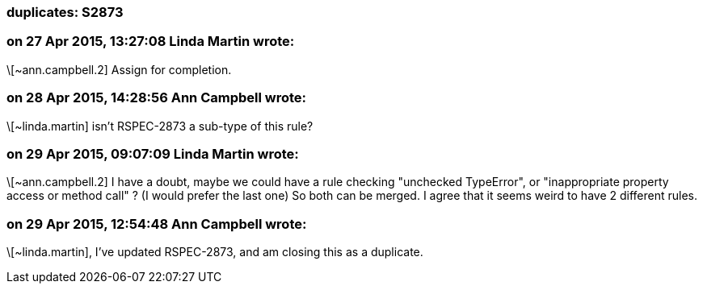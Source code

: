 === duplicates: S2873

=== on 27 Apr 2015, 13:27:08 Linda Martin wrote:
\[~ann.campbell.2] Assign for completion.



=== on 28 Apr 2015, 14:28:56 Ann Campbell wrote:
\[~linda.martin] isn't RSPEC-2873 a sub-type of this rule?

=== on 29 Apr 2015, 09:07:09 Linda Martin wrote:
\[~ann.campbell.2] I have a doubt, maybe we could have a rule checking "unchecked TypeError", or "inappropriate property access or method call" ? (I would prefer the last one) So both can be merged. I agree that it seems weird to have 2 different rules.

=== on 29 Apr 2015, 12:54:48 Ann Campbell wrote:
\[~linda.martin], I've updated RSPEC-2873, and am closing this as a duplicate.

